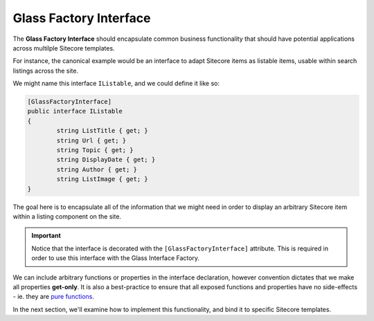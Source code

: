 ------------------------
Glass Factory Interface
------------------------

The **Glass Factory Interface** should encapsulate common business functionality that should have potential applications across multilple Sitecore templates.

For instance, the canonical example would be an interface to adapt Sitecore items as listable items, usable within search listings across the site.

We might name this interface ``IListable``, and we could define it like so:

.. code-block:: c#
	
	[GlassFactoryInterface]
	public interface IListable
	{
		string ListTitle { get; }
		string Url { get; }
		string Topic { get; }
		string DisplayDate { get; }
		string Author { get; }
		string ListImage { get; }
	}

The goal here is to encapsulate all of the information that we might need in order to display an arbitrary Sitecore item within a listing component on the site.

.. important:: Notice that the interface is decorated with the  ``[GlassFactoryInterface]`` attribute.  This is required in order to use this interface with the Glass Interface Factory.

We can include arbitrary functions or properties in the interface declaration, however convention dictates that we make all properties **get-only**.  It is also a best-practice to ensure that all exposed functions and properties have no side-effects - ie. they are `pure functions <https://en.wikipedia.org/wiki/Pure_function>`_.

In the next section, we'll examine how to implement this functionality, and bind it to specific Sitecore templates.
